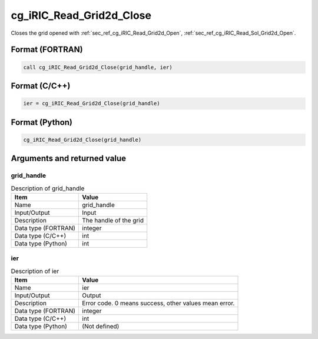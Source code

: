 .. _sec_ref_cg_iRIC_Read_Grid2d_Close:

cg_iRIC_Read_Grid2d_Close
=========================

Closes the grid opened with :ref:`sec_ref_cg_iRIC_Read_Grid2d_Open`, :ref:`sec_ref_cg_iRIC_Read_Sol_Grid2d_Open`.

Format (FORTRAN)
-----------------

.. code-block:: fortran

   call cg_iRIC_Read_Grid2d_Close(grid_handle, ier)

Format (C/C++)
-----------------

.. code-block:: c

   ier = cg_iRIC_Read_Grid2d_Close(grid_handle)

Format (Python)
-----------------

.. code-block:: python

   cg_iRIC_Read_Grid2d_Close(grid_handle)

Arguments and returned value
-------------------------------

grid_handle
~~~~~~~~~~~

.. list-table:: Description of grid_handle
   :header-rows: 1

   * - Item
     - Value
   * - Name
     - grid_handle
   * - Input/Output
     - Input

   * - Description
     - The handle of the grid
   * - Data type (FORTRAN)
     - integer
   * - Data type (C/C++)
     - int
   * - Data type (Python)
     - int

ier
~~~

.. list-table:: Description of ier
   :header-rows: 1

   * - Item
     - Value
   * - Name
     - ier
   * - Input/Output
     - Output

   * - Description
     - Error code. 0 means success, other values mean error.
   * - Data type (FORTRAN)
     - integer
   * - Data type (C/C++)
     - int
   * - Data type (Python)
     - (Not defined)

